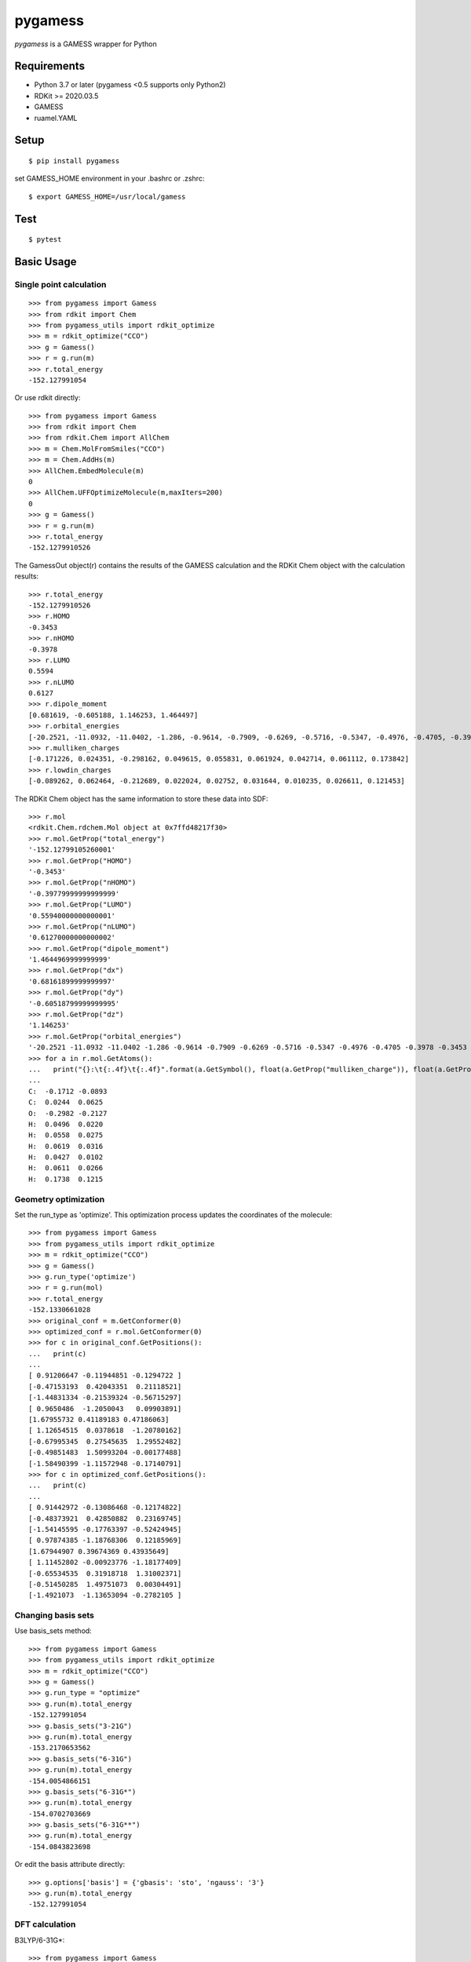 ==========
 pygamess
==========

`pygamess` is a GAMESS wrapper for Python


Requirements
------------
* Python 3.7 or later (pygamess <0.5 supports only Python2)
* RDKit >= 2020.03.5
* GAMESS
* ruamel.YAML

Setup
-----
::

    $ pip install pygamess

set GAMESS_HOME environment in your .bashrc or .zshrc::

    $ export GAMESS_HOME=/usr/local/gamess

Test
-----
::

    $ pytest

Basic Usage
-----------

Single point calculation
~~~~~~~~~~~~~~~~~~~~~~~~
::

    >>> from pygamess import Gamess
    >>> from rdkit import Chem
    >>> from pygamess_utils import rdkit_optimize
    >>> m = rdkit_optimize("CCO")
    >>> g = Gamess()
    >>> r = g.run(m)
    >>> r.total_energy
    -152.127991054

Or use rdkit directly::

    >>> from pygamess import Gamess
    >>> from rdkit import Chem
    >>> from rdkit.Chem import AllChem
    >>> m = Chem.MolFromSmiles("CCO")
    >>> m = Chem.AddHs(m)
    >>> AllChem.EmbedMolecule(m)
    0
    >>> AllChem.UFFOptimizeMolecule(m,maxIters=200)
    0
    >>> g = Gamess()
    >>> r = g.run(m)
    >>> r.total_energy
    -152.1279910526

The GamessOut object(r) contains the results of the GAMESS calculation 
and the RDKit Chem object with the calculation results::

    >>> r.total_energy
    -152.1279910526
    >>> r.HOMO
    -0.3453
    >>> r.nHOMO
    -0.3978
    >>> r.LUMO
    0.5594
    >>> r.nLUMO
    0.6127
    >>> r.dipole_moment
    [0.681619, -0.605188, 1.146253, 1.464497]
    >>> r.orbital_energies
    [-20.2521, -11.0932, -11.0402, -1.286, -0.9614, -0.7909, -0.6269, -0.5716, -0.5347, -0.4976, -0.4705, -0.3978, -0.3453, 0.5594, 0.6127, 0.6639, 0.69, 0.7002, 0.7388, 0.7549, 0.7852]
    >>> r.mulliken_charges
    [-0.171226, 0.024351, -0.298162, 0.049615, 0.055831, 0.061924, 0.042714, 0.061112, 0.173842]
    >>> r.lowdin_charges
    [-0.089262, 0.062464, -0.212689, 0.022024, 0.02752, 0.031644, 0.010235, 0.026611, 0.121453]

The RDKit Chem object has the same information to store these data into SDF::

    >>> r.mol
    <rdkit.Chem.rdchem.Mol object at 0x7ffd48217f30>
    >>> r.mol.GetProp("total_energy")
    '-152.12799105260001'
    >>> r.mol.GetProp("HOMO")
    '-0.3453'
    >>> r.mol.GetProp("nHOMO")
    '-0.39779999999999999'
    >>> r.mol.GetProp("LUMO")
    '0.55940000000000001'
    >>> r.mol.GetProp("nLUMO")
    '0.61270000000000002'
    >>> r.mol.GetProp("dipole_moment")
    '1.4644969999999999'
    >>> r.mol.GetProp("dx")
    '0.68161899999999997'
    >>> r.mol.GetProp("dy")
    '-0.60518799999999995'
    >>> r.mol.GetProp("dz")
    '1.146253'
    >>> r.mol.GetProp("orbital_energies")
    '-20.2521 -11.0932 -11.0402 -1.286 -0.9614 -0.7909 -0.6269 -0.5716 -0.5347 -0.4976 -0.4705 -0.3978 -0.3453 0.5594 0.6127 0.6639 0.69 0.7002 0.7388 0.7549 0.7852'
    >>> for a in r.mol.GetAtoms():
    ...   print("{}:\t{:.4f}\t{:.4f}".format(a.GetSymbol(), float(a.GetProp("mulliken_charge")), float(a.GetProp("lowdin_charge"))))
    ... 
    C:	-0.1712	-0.0893
    C:	0.0244	0.0625
    O:	-0.2982	-0.2127
    H:	0.0496	0.0220
    H:	0.0558	0.0275
    H:	0.0619	0.0316
    H:	0.0427	0.0102
    H:	0.0611	0.0266
    H:	0.1738	0.1215


Geometry optimization
~~~~~~~~~~~~~~~~~~~~~

Set the run_type as 'optimize'. This optimization process updates the coordinates of the molecule::

    >>> from pygamess import Gamess
    >>> from pygamess_utils import rdkit_optimize
    >>> m = rdkit_optimize("CCO")
    >>> g = Gamess()
    >>> g.run_type('optimize')
    >>> r = g.run(mol)
    >>> r.total_energy
    -152.1330661028
    >>> original_conf = m.GetConformer(0)
    >>> optimized_conf = r.mol.GetConformer(0)
    >>> for c in original_conf.GetPositions():
    ...   print(c)
    ... 
    [ 0.91206647 -0.11944851 -0.1294722 ]
    [-0.47153193  0.42043351  0.21118521]
    [-1.44831334 -0.21539324 -0.56715297]
    [ 0.9650486  -1.2050043   0.09903891]
    [1.67955732 0.41189183 0.47186063]
    [ 1.12654515  0.0378618  -1.20780162]
    [-0.67995345  0.27545635  1.29552482]
    [-0.49851483  1.50993204 -0.00177488]
    [-1.58490399 -1.11572948 -0.17140791]
    >>> for c in optimized_conf.GetPositions():
    ...   print(c)
    ... 
    [ 0.91442972 -0.13086468 -0.12174822]
    [-0.48373921  0.42850882  0.23169745]
    [-1.54145595 -0.17763397 -0.52424945]
    [ 0.97874385 -1.18768306  0.12185969]
    [1.67944907 0.39674369 0.43935649]
    [ 1.11452802 -0.00923776 -1.18177409]
    [-0.65534535  0.31918718  1.31002371]
    [-0.51450285  1.49751073  0.00304491]
    [-1.4921073  -1.13653094 -0.2782105 ]

Changing basis sets
~~~~~~~~~~~~~~~~~~~

Use basis_sets method::

    >>> from pygamess import Gamess
    >>> from pygamess_utils import rdkit_optimize
    >>> m = rdkit_optimize("CCO")
    >>> g = Gamess()
    >>> g.run_type = "optimize"
    >>> g.run(m).total_energy
    -152.127991054
    >>> g.basis_sets("3-21G")
    >>> g.run(m).total_energy
    -153.2170653562
    >>> g.basis_sets("6-31G")
    >>> g.run(m).total_energy
    -154.0054866151
    >>> g.basis_sets("6-31G*")
    >>> g.run(m).total_energy
    -154.0702703669
    >>> g.basis_sets("6-31G**")
    >>> g.run(m).total_energy
    -154.0843823698

Or edit the basis attribute directly::

    >>> g.options['basis'] = {'gbasis': 'sto', 'ngauss': '3'}
    >>> g.run(m).total_energy
    -152.127991054

DFT calculation
~~~~~~~~~~~~~~~

B3LYP/6-31G*::

    >>> from pygamess import Gamess
    >>> from pygamess_utils import rdkit_optimize
    >>> m = rdkit_optimize("CCO")
    >>> g = Gamess()
    >>> g.run_type("optimize")
    >>> g.basis_sets("6-31G*")
    >>> g.dft_type("B3LYP")
    >>> g.run(m).total_energy
    -154.9387962055


M062X/6-31G**::

    >>> from pygamess import Gamess
    >>> from pygamess_utils import rdkit_optimize
    >>> m = rdkit_optimize("CCO")
    >>> g = Gamess()
    >>> g.run_type("optimize")
    >>> g.dft_type("M06-2X")
    >>> g.basis_sets("6-31G**")
    >>> g.run(m).total_energy
    -154.9636095207

PCM calculation
~~~~~~~~~~~~~~~

Pygamess currently only supports CPCM, but will support IEFPCM in the future::

    >>> from pygamess import Gamess
    >>> from pygamess_utils import rdkit_optimize
    >>> m = rdkit_optimize("CCO")
    >>> g = Gamess()
    >>> g.basis_sets("6-31G*")
    >>> g.pcm_type("water")
    >>> g.run_type("optimize")
    >>> r = g.run(m)
    >>> r.total_energy
    -154.0824604616
    >>> r.internal_energy
    -154.0748367584
    >>> r.delta_internal_energy
    0.0
    >>> r.electrostatic_interaction
    -0.0076237032
    >>> r.pierotti_cavitation_energy
    0.0
    >>> r.dispersion_free_energy
    0.0
    >>> r.repulsion_free_energy
    0.0
    >>> r.total_interacion
    -0.0076237032

Printing GAMESS INPUT
~~~~~~~~~~~~~~~~~~~~~

use input method::

    >>> from pygamess import Gamess
    >>> from pygamess_utils import rdkit_optimize
    >>> m = rdkit_optimize("CO")
    >>> g = Gamess()
    >>> print(g.input(m))
    $contrl scftyp=rhf runtyp=energy $end
    $basis gbasis=sto ngauss=3 $end
    $system mwords=100 $end
    $DATA
    6324
    C1
    C      6.0     -0.3577002260    0.0075902163   -0.0214817423 
    O      8.0      0.9087355734   -0.5349924519   -0.2611189822 
    H      1.0     -0.5468334701    0.0717914414    1.0721087268 
    H      1.0     -0.4337681128    1.0193437527   -0.4757947304 
    H      1.0     -1.1269974200   -0.6479305528   -0.4789564639 
    H      1.0      1.5565636556    0.0841975943    0.1652431920 
    $END

Debugging pygamess
~~~~~~~~~~~~~~~~~~

set PYGAMESS_DEBUG environment::

    $ export PYGAMESS_DEBUG=1

This won't remove the all files generated by the GAMESS executable, including the output files.

set logger level::

    >>> from pygamess import Gamess, logger
    >>> import logging
    >>> logger.setLevel(logging.DEBUG)
    >>> g = Gamess()
    DEBUG:pygamess.gamess:tmpdir: /var/folders/gm/4tcnnyqd09d2jt7p0dtvr28m0000gn/T/tmp889j9c7e

History
-------

0.6.0 (2021-05-02)
~~~~~~~~~~~~~~~~~~~~

* Support DFT calculation
* Support PCM calculation (C-PCM only)
* Improve the parser
* Support logger levels
* Change method name from "basis_set" to "basis_sets"

0.5.0 (2020-09-13)
~~~~~~~~~~~~~~~~~~~~

* Support Python3

0.4.1.1 (2017-09-16)
~~~~~~~~~~~~~~~~~~~~

* Update Readme

0.4.1 (2017-09-16)
~~~~~~~~~~~~~~~~~~

* Bug fix (coordinates problem)

0.4.0 (2017-09-13)
~~~~~~~~~~~~~~~~~~

* Change the backend library from openbabel to RDKit

0.3.0 (2012-03-31)
~~~~~~~~~~~~~~~~~~

* Use internal rungms (default)
* Add basis_set method(STO-3G,3-21G,6-31G,6-311G,6-31G*,6-31G**,AM1,PM3,MNDO)
* Constructor can accept options
* Bug fixed (spin multiplicity)

0.2.2 (2012-03-30)
~~~~~~~~~~~~~~~~~~

* Add charge settings
* Change Method name (gamess_input -> input)

0.2.1 (2012-03-23)
~~~~~~~~~~~~~~~~~~

* Bug fix (multiplicity setting for pybel) 
* Bug fix (print error when rungms exec failed)
* Add document

0.2.0 (2012-03-06)
~~~~~~~~~~~~~~~~~~

* Run method accepts OBMol and Pybel-Molecule object

0.1.2 (2011-09-23)
~~~~~~~~~~~~~~~~~~

* Add CIS method (and optimization)

0.1.1 (2011-08-06)
~~~~~~~~~~~~~~~~~~

* Update document
* Semiempical method (AM1, PM3, MNDO)
* Add statpt option
* Change default error print message (10 lines)

0.1 (2011-6-25)
~~~~~~~~~~~~~~~~~~
* First release

